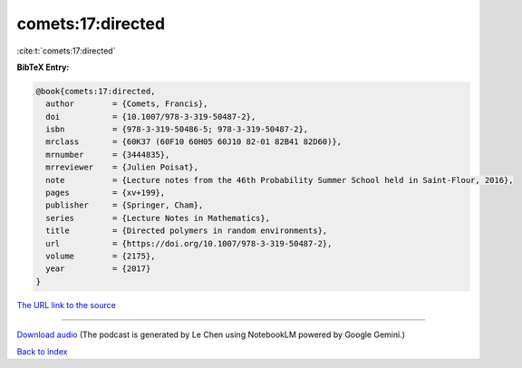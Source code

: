 comets:17:directed
==================

:cite:t:`comets:17:directed`

**BibTeX Entry:**

.. code-block:: bibtex

   @book{comets:17:directed,
     author        = {Comets, Francis},
     doi           = {10.1007/978-3-319-50487-2},
     isbn          = {978-3-319-50486-5; 978-3-319-50487-2},
     mrclass       = {60K37 (60F10 60H05 60J10 82-01 82B41 82D60)},
     mrnumber      = {3444835},
     mrreviewer    = {Julien Poisat},
     note          = {Lecture notes from the 46th Probability Summer School held in Saint-Flour, 2016},
     pages         = {xv+199},
     publisher     = {Springer, Cham},
     series        = {Lecture Notes in Mathematics},
     title         = {Directed polymers in random environments},
     url           = {https://doi.org/10.1007/978-3-319-50487-2},
     volume        = {2175},
     year          = {2017}
   }

`The URL link to the source <https://doi.org/10.1007/978-3-319-50487-2>`__




.. raw:: html

   <div style="margin-top: 1em; margin-bottom: 1em;">
     <audio controls>
       <source src="../comets-17-directed.wav" type="audio/wav">
       <p>Your browser does not support the audio element. Please download the audio file instead.</p>
     </audio>
   </div>

----

`Download audio <../comets-17-directed.wav>`__ (The podcast is generated by Le Chen using NotebookLM powered by Google Gemini.)

`Back to index <../By-Cite-Keys.html>`__
